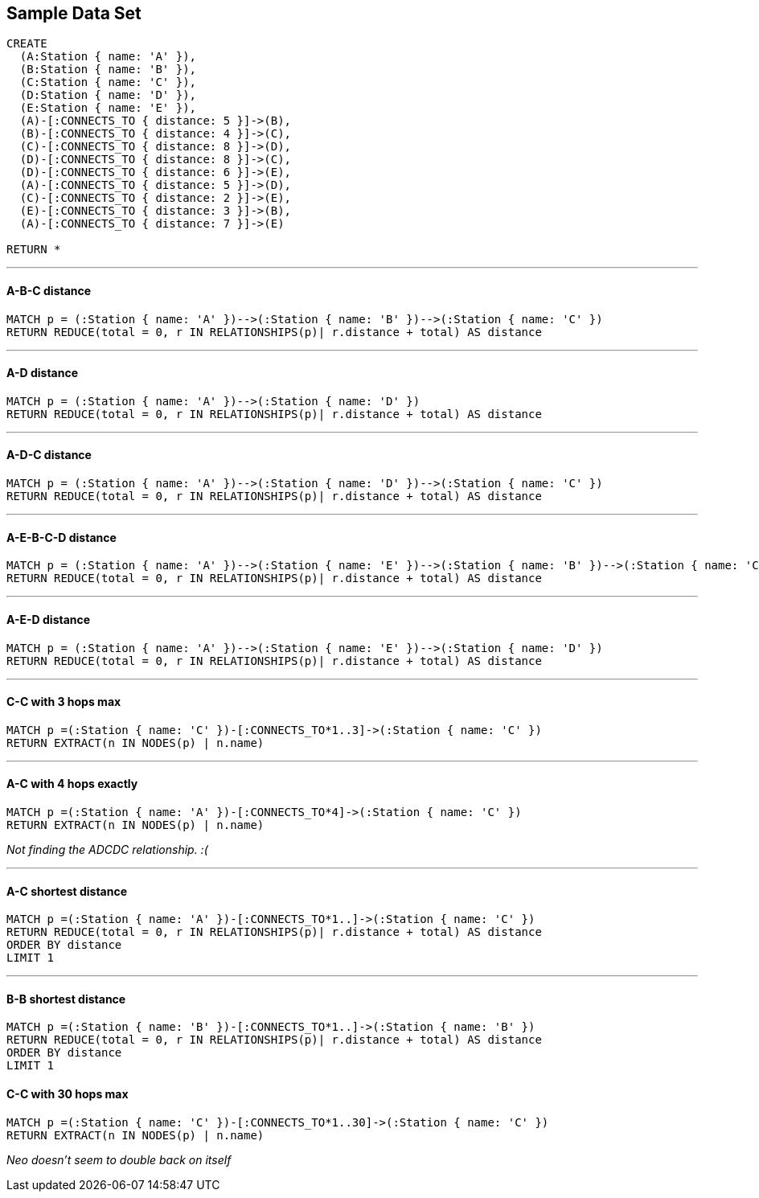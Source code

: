 == Sample Data Set

//setup
[source,cypher]
----
CREATE 
  (A:Station { name: 'A' }),
  (B:Station { name: 'B' }),
  (C:Station { name: 'C' }),
  (D:Station { name: 'D' }),
  (E:Station { name: 'E' }),
  (A)-[:CONNECTS_TO { distance: 5 }]->(B),
  (B)-[:CONNECTS_TO { distance: 4 }]->(C),
  (C)-[:CONNECTS_TO { distance: 8 }]->(D),
  (D)-[:CONNECTS_TO { distance: 8 }]->(C),
  (D)-[:CONNECTS_TO { distance: 6 }]->(E),
  (A)-[:CONNECTS_TO { distance: 5 }]->(D),
  (C)-[:CONNECTS_TO { distance: 2 }]->(E),
  (E)-[:CONNECTS_TO { distance: 3 }]->(B),
  (A)-[:CONNECTS_TO { distance: 7 }]->(E)

RETURN *
----

//graph

'''
==== A-B-C distance

[source,cypher]
----
MATCH p = (:Station { name: 'A' })-->(:Station { name: 'B' })-->(:Station { name: 'C' })
RETURN REDUCE(total = 0, r IN RELATIONSHIPS(p)| r.distance + total) AS distance
----

//output
//table

'''
==== A-D distance

[source,cypher]
----
MATCH p = (:Station { name: 'A' })-->(:Station { name: 'D' })
RETURN REDUCE(total = 0, r IN RELATIONSHIPS(p)| r.distance + total) AS distance
----

//output
//table

'''
==== A-D-C distance

[source,cypher]
----
MATCH p = (:Station { name: 'A' })-->(:Station { name: 'D' })-->(:Station { name: 'C' })
RETURN REDUCE(total = 0, r IN RELATIONSHIPS(p)| r.distance + total) AS distance
----

//output
//table

'''
==== A-E-B-C-D distance

[source,cypher]
----
MATCH p = (:Station { name: 'A' })-->(:Station { name: 'E' })-->(:Station { name: 'B' })-->(:Station { name: 'C' })-->(:Station { name: 'D' })
RETURN REDUCE(total = 0, r IN RELATIONSHIPS(p)| r.distance + total) AS distance
----

//output
//table

'''
==== A-E-D distance

[source,cypher]
----
MATCH p = (:Station { name: 'A' })-->(:Station { name: 'E' })-->(:Station { name: 'D' })
RETURN REDUCE(total = 0, r IN RELATIONSHIPS(p)| r.distance + total) AS distance
----

//output
//table

'''
==== C-C with 3 hops max

[source,cypher]
----
MATCH p =(:Station { name: 'C' })-[:CONNECTS_TO*1..3]->(:Station { name: 'C' })
RETURN EXTRACT(n IN NODES(p) | n.name)
----

//output
//table

'''
==== A-C with 4 hops exactly

[source,cypher]
----
MATCH p =(:Station { name: 'A' })-[:CONNECTS_TO*4]->(:Station { name: 'C' })
RETURN EXTRACT(n IN NODES(p) | n.name)
----

//output
//table

_Not finding the ADCDC relationship. :(_

'''
==== A-C shortest distance

[source,cypher]
----
MATCH p =(:Station { name: 'A' })-[:CONNECTS_TO*1..]->(:Station { name: 'C' })
RETURN REDUCE(total = 0, r IN RELATIONSHIPS(p)| r.distance + total) AS distance
ORDER BY distance
LIMIT 1
----

//output
//table

'''
==== B-B shortest distance

[source,cypher]
----
MATCH p =(:Station { name: 'B' })-[:CONNECTS_TO*1..]->(:Station { name: 'B' })
RETURN REDUCE(total = 0, r IN RELATIONSHIPS(p)| r.distance + total) AS distance
ORDER BY distance
LIMIT 1
----

//output
//table

==== C-C with 30 hops max

[source,cypher]
----
MATCH p =(:Station { name: 'C' })-[:CONNECTS_TO*1..30]->(:Station { name: 'C' })
RETURN EXTRACT(n IN NODES(p) | n.name)
----

//output
//table

_Neo doesn't seem to double back on itself_
